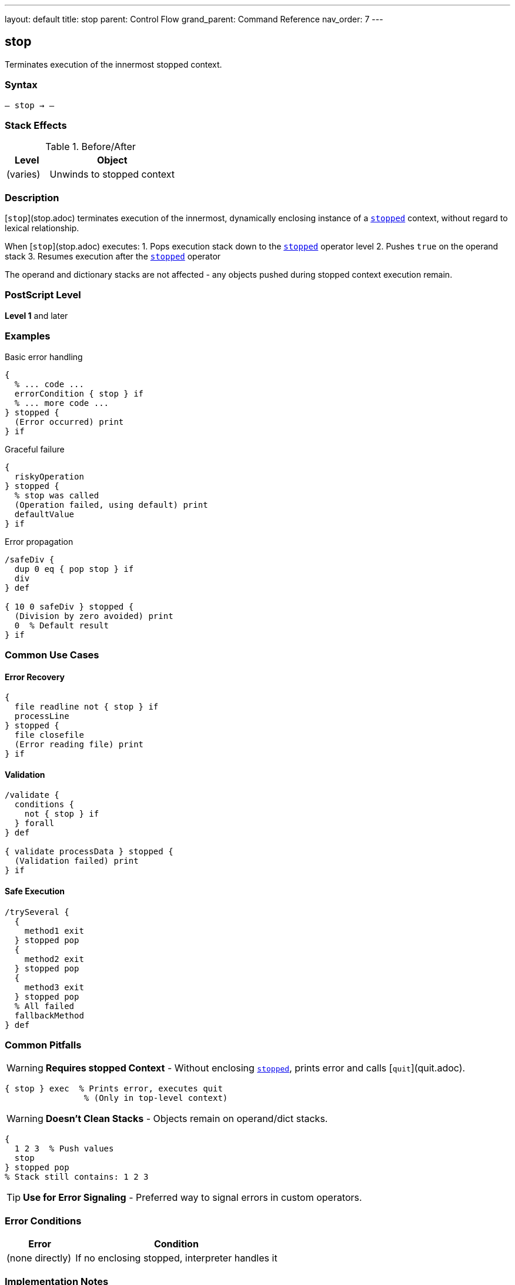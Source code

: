 ---
layout: default
title: stop
parent: Control Flow
grand_parent: Command Reference
nav_order: 7
---

== stop

Terminates execution of the innermost stopped context.

=== Syntax

----
– stop → –
----

=== Stack Effects

.Before/After
[cols="1,3"]
|===
| Level | Object

| (varies)
| Unwinds to stopped context
|===

=== Description

[`stop`](stop.adoc) terminates execution of the innermost, dynamically enclosing instance of a xref:stopped.adoc[`stopped`] context, without regard to lexical relationship.

When [`stop`](stop.adoc) executes:
1. Pops execution stack down to the xref:stopped.adoc[`stopped`] operator level
2. Pushes `true` on the operand stack
3. Resumes execution after the xref:stopped.adoc[`stopped`] operator

The operand and dictionary stacks are not affected - any objects pushed during stopped context execution remain.

=== PostScript Level

*Level 1* and later

=== Examples

.Basic error handling
[source,postscript]
----
{
  % ... code ...
  errorCondition { stop } if
  % ... more code ...
} stopped {
  (Error occurred) print
} if
----

.Graceful failure
[source,postscript]
----
{
  riskyOperation
} stopped {
  % stop was called
  (Operation failed, using default) print
  defaultValue
} if
----

.Error propagation
[source,postscript]
----
/safeDiv {
  dup 0 eq { pop stop } if
  div
} def

{ 10 0 safeDiv } stopped {
  (Division by zero avoided) print
  0  % Default result
} if
----

=== Common Use Cases

==== Error Recovery

[source,postscript]
----
{
  file readline not { stop } if
  processLine
} stopped {
  file closefile
  (Error reading file) print
} if
----

==== Validation

[source,postscript]
----
/validate {
  conditions {
    not { stop } if
  } forall
} def

{ validate processData } stopped {
  (Validation failed) print
} if
----

==== Safe Execution

[source,postscript]
----
/trySeveral {
  {
    method1 exit
  } stopped pop
  {
    method2 exit
  } stopped pop
  {
    method3 exit
  } stopped pop
  % All failed
  fallbackMethod
} def
----

=== Common Pitfalls

WARNING: *Requires stopped Context* - Without enclosing xref:stopped.adoc[`stopped`], prints error and calls [`quit`](quit.adoc).

[source,postscript]
----
{ stop } exec  % Prints error, executes quit
                % (Only in top-level context)
----

WARNING: *Doesn't Clean Stacks* - Objects remain on operand/dict stacks.

[source,postscript]
----
{
  1 2 3  % Push values
  stop
} stopped pop
% Stack still contains: 1 2 3
----

TIP: *Use for Error Signaling* - Preferred way to signal errors in custom operators.

=== Error Conditions

[cols="1,3"]
|===
| Error | Condition

| (none directly)
| If no enclosing stopped, interpreter handles it
|===

=== Implementation Notes

* Unwinds execution stack only
* Operand and dictionary stacks preserved
* Very fast unwinding
* Standard error mechanism

=== Pattern: Custom Error Handling

[source,postscript]
----
/myOperator {
  % Validate inputs
  validationFailed { stop } if

  % Perform operation
  { riskyCode } stopped { stop } if

  % Return results
} def

% Usage
{ myOperator } stopped {
  % Handle any error
  handleError
} if
----

=== See Also

* xref:stopped.adoc[`stopped`] - Create stopped context
* xref:exit.adoc[`exit`] - Exit loop
* xref:quit.adoc[`quit`] - Terminate interpreter
* Error Handling (to be documented)